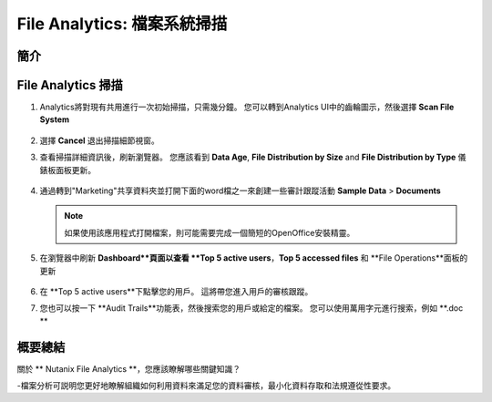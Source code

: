 .. _file_analytics_scan:

--------------------------------
File Analytics: 檔案系統掃描
--------------------------------

簡介
++++++++



File Analytics 掃描
+++++++++++++++++++++

#. Analytics將對現有共用進行一次初始掃描，只需幾分鐘。 您可以轉到Analytics UI中的齒輪圖示，然後選擇 **Scan File System**

   .. figure:: images/35.png

#. 選擇 **Cancel** 退出掃描細節視窗。

#. 查看掃描詳細資訊後，刷新瀏覽器。 您應該看到 **Data Age**, **File Distribution by Size** and **File Distribution by Type** 儀錶板面板更新。

   .. figure:: images/36.png

#. 通過轉到"Marketing"共享資料夾並打開下面的word檔之一來創建一些審計跟蹤活動 **Sample Data** > **Documents**

   .. note:: 如果使用該應用程式打開檔案，則可能需要完成一個簡短的OpenOffice安裝精靈。

#. 在瀏覽器中刷新 **Dashboard**頁面以查看 **Top 5 active users**，**Top 5 accessed files** 和 **File Operations**面板的更新

   .. figure:: images/37.png

#. 在 **Top 5 active users**下點擊您的用戶。 這將帶您進入用戶的審核跟蹤。 

#. 您也可以按一下 **Audit Trails**功能表，然後搜索您的用戶或給定的檔案。 您可以使用萬用字元進行搜索，例如 **.doc **

   .. figure:: images/38.png

概要總結
+++++++++

關於 ** Nutanix File Analytics **，您應該瞭解哪些關鍵知識？

-檔案分析可説明您更好地瞭解組織如何利用資料來滿足您的資料審核，最小化資料存取和法規遵從性要求。
